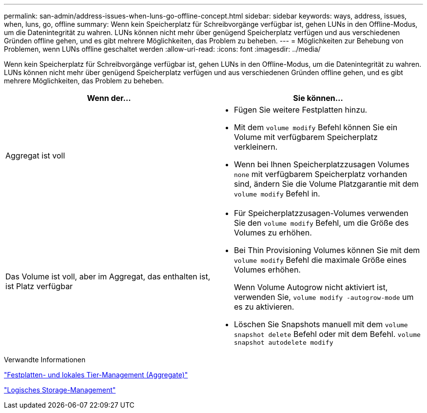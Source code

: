 ---
permalink: san-admin/address-issues-when-luns-go-offline-concept.html 
sidebar: sidebar 
keywords: ways, address, issues, when, luns, go, offline 
summary: Wenn kein Speicherplatz für Schreibvorgänge verfügbar ist, gehen LUNs in den Offline-Modus, um die Datenintegrität zu wahren. LUNs können nicht mehr über genügend Speicherplatz verfügen und aus verschiedenen Gründen offline gehen, und es gibt mehrere Möglichkeiten, das Problem zu beheben. 
---
= Möglichkeiten zur Behebung von Problemen, wenn LUNs offline geschaltet werden
:allow-uri-read: 
:icons: font
:imagesdir: ../media/


[role="lead"]
Wenn kein Speicherplatz für Schreibvorgänge verfügbar ist, gehen LUNs in den Offline-Modus, um die Datenintegrität zu wahren. LUNs können nicht mehr über genügend Speicherplatz verfügen und aus verschiedenen Gründen offline gehen, und es gibt mehrere Möglichkeiten, das Problem zu beheben.

[cols="2*"]
|===
| Wenn der... | Sie können... 


 a| 
Aggregat ist voll
 a| 
* Fügen Sie weitere Festplatten hinzu.
* Mit dem `volume modify` Befehl können Sie ein Volume mit verfügbarem Speicherplatz verkleinern.
* Wenn bei Ihnen Speicherplatzzusagen Volumes `none` mit verfügbarem Speicherplatz vorhanden sind, ändern Sie die Volume Platzgarantie mit dem `volume modify` Befehl in.




 a| 
Das Volume ist voll, aber im Aggregat, das enthalten ist, ist Platz verfügbar
 a| 
* Für Speicherplatzzusagen-Volumes verwenden Sie den `volume modify` Befehl, um die Größe des Volumes zu erhöhen.
* Bei Thin Provisioning Volumes können Sie mit dem `volume modify` Befehl die maximale Größe eines Volumes erhöhen.
+
Wenn Volume Autogrow nicht aktiviert ist, verwenden Sie, `volume modify -autogrow-mode` um es zu aktivieren.

* Löschen Sie Snapshots manuell mit dem `volume snapshot delete` Befehl oder mit dem Befehl. `volume snapshot autodelete modify`


|===
.Verwandte Informationen
link:../disks-aggregates/index.html["Festplatten- und lokales Tier-Management (Aggregate)"]

link:../volumes/index.html["Logisches Storage-Management"]
